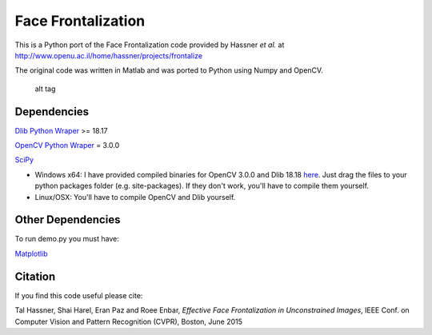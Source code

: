 Face Frontalization
===================

This is a Python port of the Face Frontalization code provided by
Hassner *et al.* at
http://www.openu.ac.il/home/hassner/projects/frontalize

The original code was written in Matlab and was ported to Python using
Numpy and OpenCV.

.. figure:: https://raw.githubusercontent.com/dougsouza/face-frontalization/master/example.png
   :alt: alt tag

   alt tag

Dependencies
~~~~~~~~~~~~

`Dlib Python Wraper <http://dlib.net>`__ >= 18.17

`OpenCV Python Wraper <http://opencv.org/downloads.html>`__ = 3.0.0

`SciPy <http://www.scipy.org/install.html>`__

-  Windows x64: I have provided compiled binaries for OpenCV 3.0.0 and
   Dlib 18.18
   `here <https://drive.google.com/file/d/0B7pvh2tbCWLLdElLYURTODdZSzg/view?usp=sharing>`__.
   Just drag the files to your python packages folder (e.g.
   site-packages). If they don't work, you'll have to compile them
   yourself.
-  Linux/OSX: You'll have to compile OpenCV and Dlib yourself.

Other Dependencies
~~~~~~~~~~~~~~~~~~

To run demo.py you must have:

`Matplotlib <http://matplotlib.org/>`__

Citation
~~~~~~~~

If you find this code useful please cite:

Tal Hassner, Shai Harel, Eran Paz and Roee Enbar, *Effective Face
Frontalization in Unconstrained Images*, IEEE Conf. on Computer Vision
and Pattern Recognition (CVPR), Boston, June 2015
